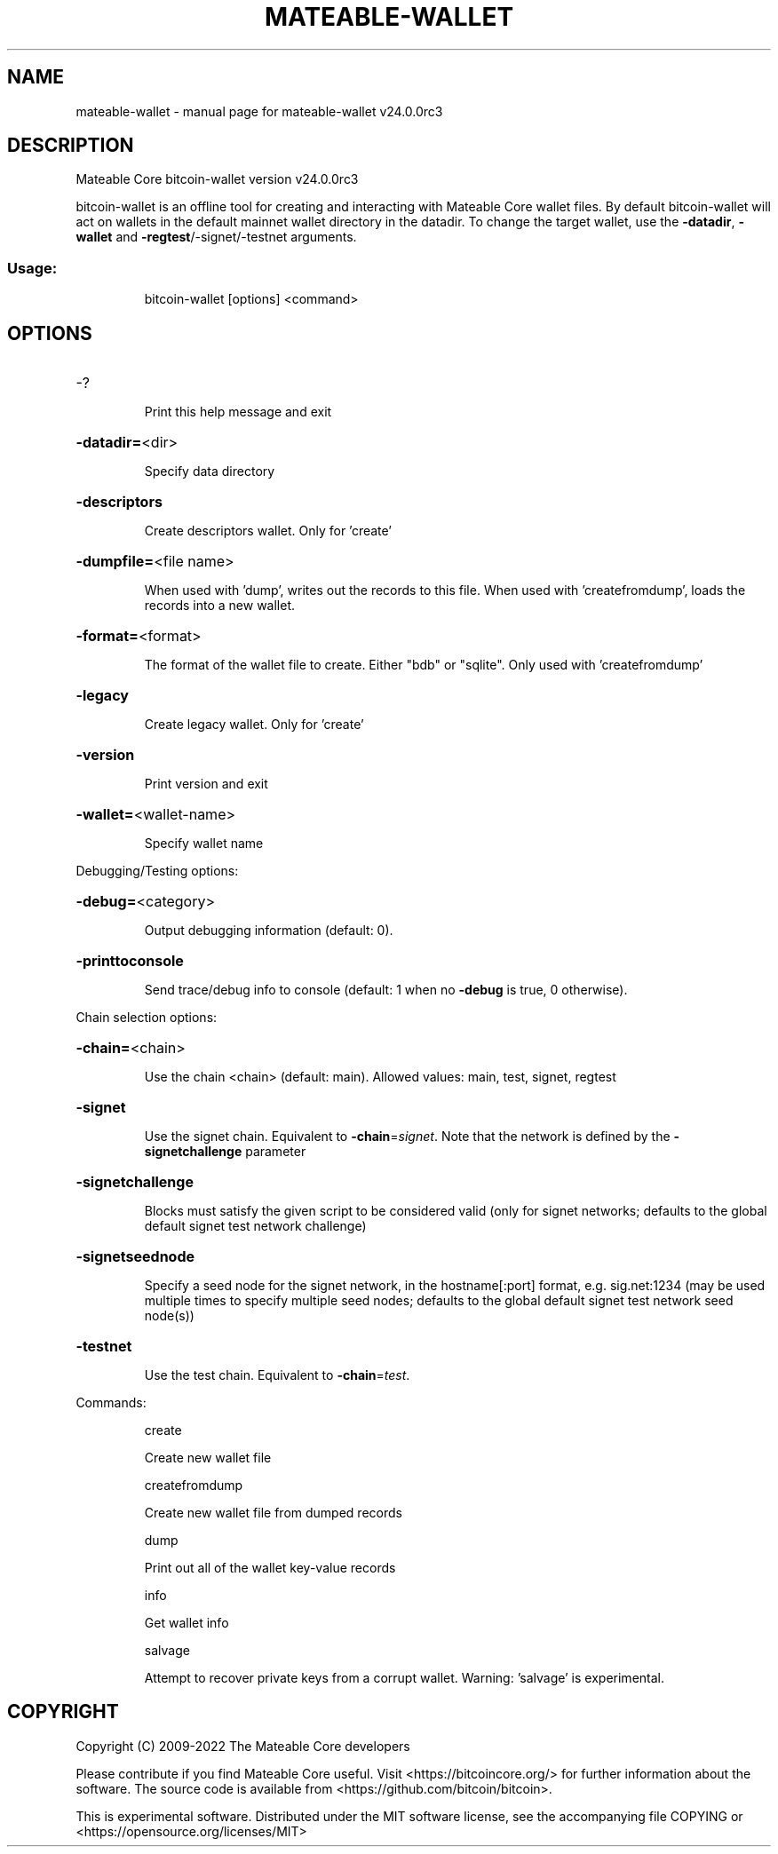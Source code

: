 .\" DO NOT MODIFY THIS FILE!  It was generated by help2man 1.49.2.
.TH MATEABLE-WALLET "1" "October 2022" "mateable-wallet v24.0.0rc3" "User Commands"
.SH NAME
mateable-wallet \- manual page for mateable-wallet v24.0.0rc3
.SH DESCRIPTION
Mateable Core bitcoin\-wallet version v24.0.0rc3
.PP
bitcoin\-wallet is an offline tool for creating and interacting with Mateable Core wallet files.
By default bitcoin\-wallet will act on wallets in the default mainnet wallet directory in the datadir.
To change the target wallet, use the \fB\-datadir\fR, \fB\-wallet\fR and \fB\-regtest\fR/\-signet/\-testnet arguments.
.SS "Usage:"
.IP
bitcoin\-wallet [options] <command>
.SH OPTIONS
.HP
\-?
.IP
Print this help message and exit
.HP
\fB\-datadir=\fR<dir>
.IP
Specify data directory
.HP
\fB\-descriptors\fR
.IP
Create descriptors wallet. Only for 'create'
.HP
\fB\-dumpfile=\fR<file name>
.IP
When used with 'dump', writes out the records to this file. When used
with 'createfromdump', loads the records into a new wallet.
.HP
\fB\-format=\fR<format>
.IP
The format of the wallet file to create. Either "bdb" or "sqlite". Only
used with 'createfromdump'
.HP
\fB\-legacy\fR
.IP
Create legacy wallet. Only for 'create'
.HP
\fB\-version\fR
.IP
Print version and exit
.HP
\fB\-wallet=\fR<wallet\-name>
.IP
Specify wallet name
.PP
Debugging/Testing options:
.HP
\fB\-debug=\fR<category>
.IP
Output debugging information (default: 0).
.HP
\fB\-printtoconsole\fR
.IP
Send trace/debug info to console (default: 1 when no \fB\-debug\fR is true, 0
otherwise).
.PP
Chain selection options:
.HP
\fB\-chain=\fR<chain>
.IP
Use the chain <chain> (default: main). Allowed values: main, test,
signet, regtest
.HP
\fB\-signet\fR
.IP
Use the signet chain. Equivalent to \fB\-chain\fR=\fI\,signet\/\fR. Note that the network
is defined by the \fB\-signetchallenge\fR parameter
.HP
\fB\-signetchallenge\fR
.IP
Blocks must satisfy the given script to be considered valid (only for
signet networks; defaults to the global default signet test
network challenge)
.HP
\fB\-signetseednode\fR
.IP
Specify a seed node for the signet network, in the hostname[:port]
format, e.g. sig.net:1234 (may be used multiple times to specify
multiple seed nodes; defaults to the global default signet test
network seed node(s))
.HP
\fB\-testnet\fR
.IP
Use the test chain. Equivalent to \fB\-chain\fR=\fI\,test\/\fR.
.PP
Commands:
.IP
create
.IP
Create new wallet file
.IP
createfromdump
.IP
Create new wallet file from dumped records
.IP
dump
.IP
Print out all of the wallet key\-value records
.IP
info
.IP
Get wallet info
.IP
salvage
.IP
Attempt to recover private keys from a corrupt wallet. Warning:
\&'salvage' is experimental.
.SH COPYRIGHT
Copyright (C) 2009-2022 The Mateable Core developers

Please contribute if you find Mateable Core useful. Visit
<https://bitcoincore.org/> for further information about the software.
The source code is available from <https://github.com/bitcoin/bitcoin>.

This is experimental software.
Distributed under the MIT software license, see the accompanying file COPYING
or <https://opensource.org/licenses/MIT>